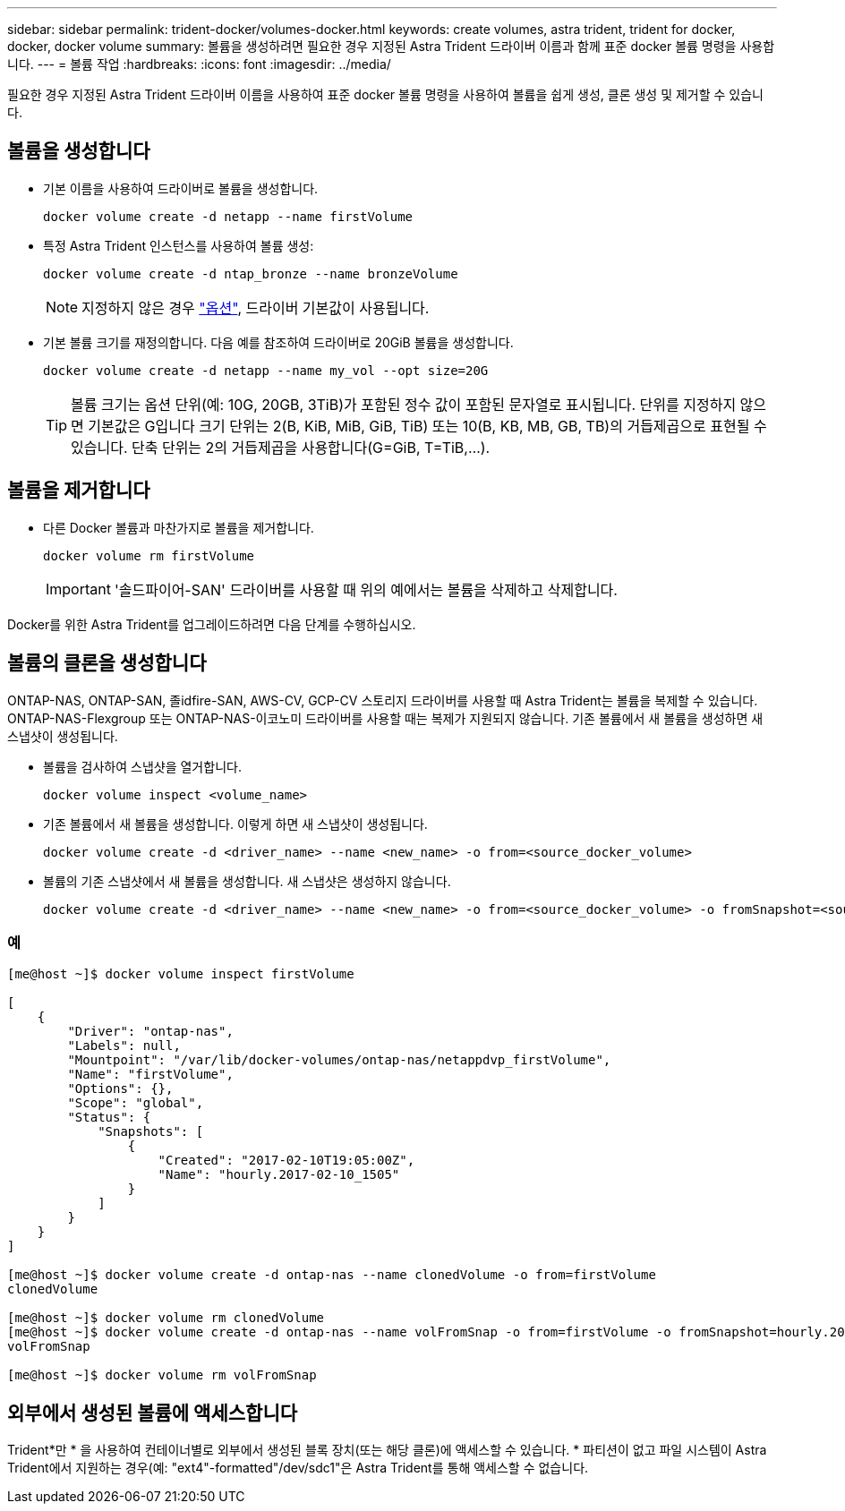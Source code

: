 ---
sidebar: sidebar 
permalink: trident-docker/volumes-docker.html 
keywords: create volumes, astra trident, trident for docker, docker, docker volume 
summary: 볼륨을 생성하려면 필요한 경우 지정된 Astra Trident 드라이버 이름과 함께 표준 docker 볼륨 명령을 사용합니다. 
---
= 볼륨 작업
:hardbreaks:
:icons: font
:imagesdir: ../media/


필요한 경우 지정된 Astra Trident 드라이버 이름을 사용하여 표준 docker 볼륨 명령을 사용하여 볼륨을 쉽게 생성, 클론 생성 및 제거할 수 있습니다.



== 볼륨을 생성합니다

* 기본 이름을 사용하여 드라이버로 볼륨을 생성합니다.
+
[listing]
----
docker volume create -d netapp --name firstVolume
----
* 특정 Astra Trident 인스턴스를 사용하여 볼륨 생성:
+
[listing]
----
docker volume create -d ntap_bronze --name bronzeVolume
----
+

NOTE: 지정하지 않은 경우 link:volume-driver-options.html["옵션"^], 드라이버 기본값이 사용됩니다.

* 기본 볼륨 크기를 재정의합니다. 다음 예를 참조하여 드라이버로 20GiB 볼륨을 생성합니다.
+
[listing]
----
docker volume create -d netapp --name my_vol --opt size=20G
----
+

TIP: 볼륨 크기는 옵션 단위(예: 10G, 20GB, 3TiB)가 포함된 정수 값이 포함된 문자열로 표시됩니다. 단위를 지정하지 않으면 기본값은 G입니다 크기 단위는 2(B, KiB, MiB, GiB, TiB) 또는 10(B, KB, MB, GB, TB)의 거듭제곱으로 표현될 수 있습니다. 단축 단위는 2의 거듭제곱을 사용합니다(G=GiB, T=TiB,…).





== 볼륨을 제거합니다

* 다른 Docker 볼륨과 마찬가지로 볼륨을 제거합니다.
+
[listing]
----
docker volume rm firstVolume
----
+

IMPORTANT: '솔드파이어-SAN' 드라이버를 사용할 때 위의 예에서는 볼륨을 삭제하고 삭제합니다.



Docker를 위한 Astra Trident를 업그레이드하려면 다음 단계를 수행하십시오.



== 볼륨의 클론을 생성합니다

ONTAP-NAS, ONTAP-SAN, 졸idfire-SAN, AWS-CV, GCP-CV 스토리지 드라이버를 사용할 때 Astra Trident는 볼륨을 복제할 수 있습니다. ONTAP-NAS-Flexgroup 또는 ONTAP-NAS-이코노미 드라이버를 사용할 때는 복제가 지원되지 않습니다. 기존 볼륨에서 새 볼륨을 생성하면 새 스냅샷이 생성됩니다.

* 볼륨을 검사하여 스냅샷을 열거합니다.
+
[listing]
----
docker volume inspect <volume_name>
----
* 기존 볼륨에서 새 볼륨을 생성합니다. 이렇게 하면 새 스냅샷이 생성됩니다.
+
[listing]
----
docker volume create -d <driver_name> --name <new_name> -o from=<source_docker_volume>
----
* 볼륨의 기존 스냅샷에서 새 볼륨을 생성합니다. 새 스냅샷은 생성하지 않습니다.
+
[listing]
----
docker volume create -d <driver_name> --name <new_name> -o from=<source_docker_volume> -o fromSnapshot=<source_snap_name>
----




=== 예

[listing]
----
[me@host ~]$ docker volume inspect firstVolume

[
    {
        "Driver": "ontap-nas",
        "Labels": null,
        "Mountpoint": "/var/lib/docker-volumes/ontap-nas/netappdvp_firstVolume",
        "Name": "firstVolume",
        "Options": {},
        "Scope": "global",
        "Status": {
            "Snapshots": [
                {
                    "Created": "2017-02-10T19:05:00Z",
                    "Name": "hourly.2017-02-10_1505"
                }
            ]
        }
    }
]

[me@host ~]$ docker volume create -d ontap-nas --name clonedVolume -o from=firstVolume
clonedVolume

[me@host ~]$ docker volume rm clonedVolume
[me@host ~]$ docker volume create -d ontap-nas --name volFromSnap -o from=firstVolume -o fromSnapshot=hourly.2017-02-10_1505
volFromSnap

[me@host ~]$ docker volume rm volFromSnap
----


== 외부에서 생성된 볼륨에 액세스합니다

Trident*만 * 을 사용하여 컨테이너별로 외부에서 생성된 블록 장치(또는 해당 클론)에 액세스할 수 있습니다. * 파티션이 없고 파일 시스템이 Astra Trident에서 지원하는 경우(예: "ext4"-formatted"/dev/sdc1"은 Astra Trident를 통해 액세스할 수 없습니다.
